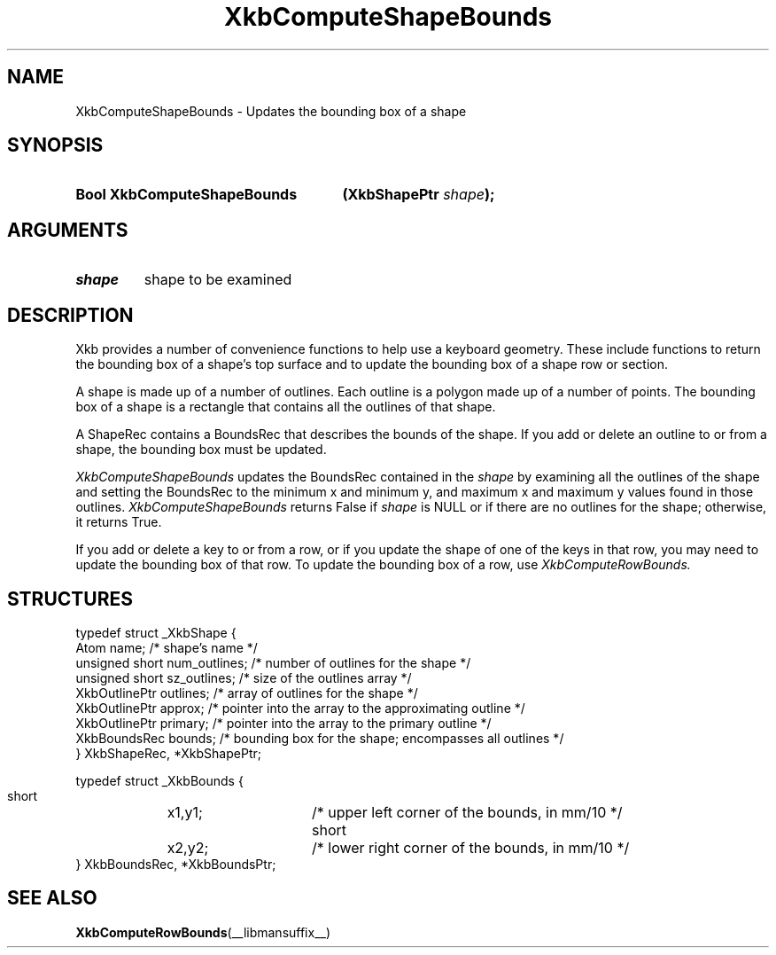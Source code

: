 .\" Copyright (c) 1999, Oracle and/or its affiliates.
.\"
.\" Permission is hereby granted, free of charge, to any person obtaining a
.\" copy of this software and associated documentation files (the "Software"),
.\" to deal in the Software without restriction, including without limitation
.\" the rights to use, copy, modify, merge, publish, distribute, sublicense,
.\" and/or sell copies of the Software, and to permit persons to whom the
.\" Software is furnished to do so, subject to the following conditions:
.\"
.\" The above copyright notice and this permission notice (including the next
.\" paragraph) shall be included in all copies or substantial portions of the
.\" Software.
.\"
.\" THE SOFTWARE IS PROVIDED "AS IS", WITHOUT WARRANTY OF ANY KIND, EXPRESS OR
.\" IMPLIED, INCLUDING BUT NOT LIMITED TO THE WARRANTIES OF MERCHANTABILITY,
.\" FITNESS FOR A PARTICULAR PURPOSE AND NONINFRINGEMENT.  IN NO EVENT SHALL
.\" THE AUTHORS OR COPYRIGHT HOLDERS BE LIABLE FOR ANY CLAIM, DAMAGES OR OTHER
.\" LIABILITY, WHETHER IN AN ACTION OF CONTRACT, TORT OR OTHERWISE, ARISING
.\" FROM, OUT OF OR IN CONNECTION WITH THE SOFTWARE OR THE USE OR OTHER
.\" DEALINGS IN THE SOFTWARE.
.\"
.TH XkbComputeShapeBounds __libmansuffix__ __xorgversion__ "XKB FUNCTIONS"
.SH NAME
XkbComputeShapeBounds \- Updates the bounding box of a shape
.SH SYNOPSIS
.HP
.B Bool XkbComputeShapeBounds
.BI "(\^XkbShapePtr " "shape" "\^);"
.if n .ti +5n
.if t .ti +.5i
.SH ARGUMENTS
.TP
.I shape
shape to be examined
.SH DESCRIPTION
.LP
Xkb provides a number of convenience functions to help use a keyboard geometry. These include
functions to return the bounding box of a shape's top surface and to update the bounding box
of a shape row or section.

A shape is made up of a number of outlines. Each outline is a polygon made up of a number of
points. The bounding box of a shape is a rectangle that contains all the outlines of that
shape.

A ShapeRec contains a BoundsRec that describes the bounds of the shape. If you add or delete
an outline to or from a shape, the bounding box must be updated.

.I XkbComputeShapeBounds
updates the BoundsRec contained in the
.I shape
by examining all the outlines of the shape and setting the BoundsRec to the minimum x and
minimum y, and maximum x and maximum y values found in those outlines.
.I XkbComputeShapeBounds
returns False if
.I shape
is NULL or if there are no outlines for the shape; otherwise, it returns True.

If you add or delete a key to or from a row, or if you update the shape of one of the keys in that row, you may need to update the bounding box of that row. To update the bounding box of a row, use
.I XkbComputeRowBounds.
.SH STRUCTURES
.LP
.nf

typedef struct _XkbShape {
    Atom           name;         /\&* shape's name */
    unsigned short num_outlines; /\&* number of outlines for the shape */
    unsigned short sz_outlines;  /\&* size of the outlines array */
    XkbOutlinePtr  outlines;     /\&* array of outlines for the shape */
    XkbOutlinePtr  approx;       /\&* pointer into the array to the approximating outline */
    XkbOutlinePtr  primary;      /\&* pointer into the array to the primary outline */
    XkbBoundsRec   bounds;       /\&* bounding box for the shape; encompasses all outlines */
} XkbShapeRec, *XkbShapePtr;

typedef struct _XkbBounds {
    short	x1,y1;	/\&* upper left corner of the bounds, in mm/10 */
    short	x2,y2;	/\&* lower right corner of the bounds, in mm/10 */
} XkbBoundsRec, *XkbBoundsPtr;

.fi
.SH "SEE ALSO"
.BR XkbComputeRowBounds (__libmansuffix__)

